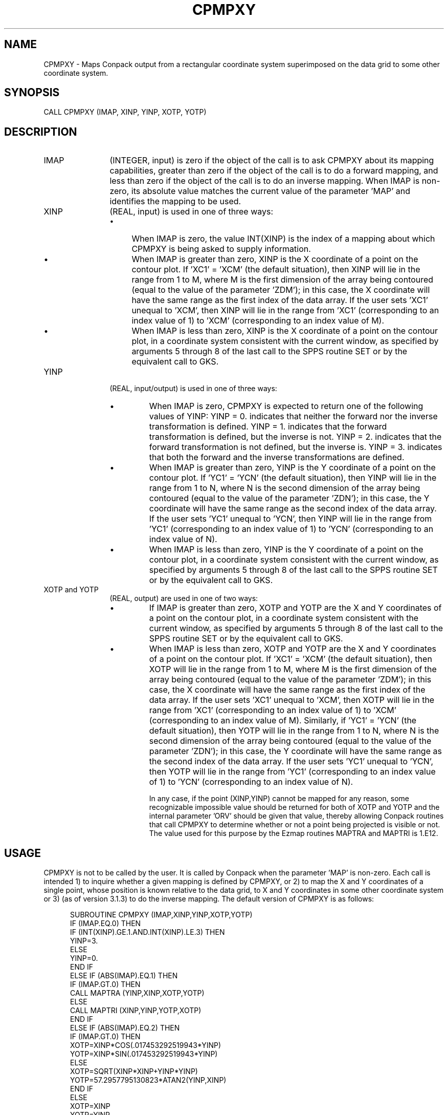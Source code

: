 .TH CPMPXY 3NCARG "March 1993" UNIX "NCAR GRAPHICS"
.na
.nh
.SH NAME
CPMPXY - 
Maps Conpack output from a rectangular
coordinate system superimposed on the data grid to some
other coordinate system.
.SH SYNOPSIS
CALL CPMPXY (IMAP, XINP, YINP, XOTP, YOTP)
.SH DESCRIPTION 
.IP IMAP 12
(INTEGER, input) is zero if the object of the call is 
to ask CPMPXY about its mapping capabilities, greater than 
zero if the object of the call is to do a forward mapping, 
and less than zero if the object of the call is to do an 
inverse mapping. When IMAP is non-zero, its absolute value 
matches the current value of the parameter 'MAP' and 
identifies the mapping to be used.
.IP XINP 12
(REAL, input) is used in one of three ways:
.RS
.IP \(bu 4
When IMAP is zero, the value INT(XINP) is the index of a 
mapping about which CPMPXY is being asked to supply 
information.
.IP \(bu 4
When IMAP is greater than zero, XINP is the X coordinate of 
a point on the contour plot. If 'XC1' = 'XCM' (the default 
situation), then XINP will lie in the range from 1 to M, 
where M is the first dimension of the array being contoured 
(equal to the value of the parameter 'ZDM'); in this case, 
the X coordinate will have the same range as the first 
index of the data array. If the user sets 'XC1' unequal to 
\&'XCM', then XINP will lie in the range from 'XC1' 
(corresponding to an index value of 1) to 'XCM' 
(corresponding to an index value of M).
.IP \(bu
When IMAP is less than zero, XINP is the X coordinate of a 
point on the contour plot, in a coordinate system 
consistent with the current window, as specified by 
arguments 5 through 8 of the last call to the SPPS routine 
SET or by the equivalent call to GKS.
.RE
.IP YINP 12
(REAL, input/output) is used in one of three ways:
.RS
.IP \(bu
When IMAP is zero, CPMPXY is expected to return one of the 
following values of YINP: YINP = 0. indicates that neither 
the forward nor the inverse transformation is defined. YINP 
= 1. indicates that the forward transformation is defined, 
but the inverse is not. YINP = 2. indicates that the 
forward transformation is not defined, but the inverse is. 
YINP = 3. indicates that both the forward and the inverse 
transformations are defined.
.IP \(bu
When IMAP is greater than zero, YINP is the Y coordinate of 
a point on the contour plot. If 'YC1' = 'YCN' (the default 
situation), then YINP will lie in the range from 1 to N, 
where N is the second dimension of the array being 
contoured (equal to the value of the parameter 'ZDN'); in 
this case, the Y coordinate will have the same range as the 
second index of the data array. If the user sets 'YC1' 
unequal to 'YCN', then YINP will lie in the range from 
\&'YC1' (corresponding to an index value of 1) to 'YCN' 
(corresponding to an index value of N).
.IP \(bu
When IMAP is less than zero, YINP is the Y coordinate of a 
point on the contour plot, in a coordinate system 
consistent with the current window, as specified by 
arguments 5 through 8 of the last call to the SPPS routine 
SET or by the equivalent call to GKS.
.RE
.IP "XOTP and YOTP" 12
(REAL, output) are used in one 
of two ways:
.RS
.IP \(bu
If IMAP is greater than zero, XOTP and YOTP are the X and Y 
coordinates of a point on the contour plot, in a coordinate 
system consistent with the current window, as specified by 
arguments 5 through 8 of the last call to the SPPS routine 
SET or by the equivalent call to GKS.
.IP \(bu
When IMAP is less than zero, XOTP and YOTP are the X and Y 
coordinates of a point on the contour plot. If 'XC1' = 
\&'XCM' (the default situation), then XOTP will lie in the 
range from 1 to M, where M is the first dimension of the 
array being contoured (equal to the value of the parameter 
\&'ZDM'); in this case, the X coordinate will have the same 
range as the first index of the data array. If the user 
sets 'XC1' unequal to 'XCM', then XOTP will lie in the 
range from 'XC1' (corresponding to an index value of 1) to 
\&'XCM' (corresponding to an index value of M). Similarly, if 
\&'YC1' = 'YCN' (the default situation), then YOTP will lie 
in the range from 1 to N, where N is the second dimension 
of the array being contoured (equal to the value of the 
parameter 'ZDN'); in this case, the Y coordinate will have 
the same range as the second index of the data array. If 
the user sets 'YC1' unequal to 'YCN', then YOTP will lie in 
the range from 'YC1' (corresponding to an index value of 1) 
to 'YCN' (corresponding to an index value of N).
.sp
In any case, if the point (XINP,YINP) cannot be mapped for 
any reason, some recognizable impossible value should be 
returned for both of XOTP and YOTP and the internal 
parameter 'ORV' should be given that value, thereby 
allowing Conpack routines that call CPMPXY to determine 
whether or not a point being projected is visible or not. 
The value used for this purpose by the Ezmap routines 
MAPTRA and MAPTRI is 1.E12.
.SH USAGE
CPMPXY is not to be called by the user. It is called by 
Conpack when the parameter 'MAP' is non-zero. Each call is 
intended 1) to inquire whether a given mapping is defined 
by CPMPXY, or 2) to map the X and Y coordinates of a single 
point, whose position is known relative to the data grid, 
to X and Y coordinates in some other coordinate system or 
3) (as of version 3.1.3) to do the inverse mapping. The 
default version of CPMPXY is as follows:
.sp
.RS 5
.nf
SUBROUTINE CPMPXY (IMAP,XINP,YINP,XOTP,YOTP)
  IF (IMAP.EQ.0) THEN
    IF (INT(XINP).GE.1.AND.INT(XINP).LE.3) THEN
      YINP=3.
    ELSE
      YINP=0.
    END IF
  ELSE IF (ABS(IMAP).EQ.1) THEN
    IF (IMAP.GT.0) THEN
      CALL MAPTRA (YINP,XINP,XOTP,YOTP)
    ELSE
      CALL MAPTRI (XINP,YINP,YOTP,XOTP)
    END IF
  ELSE IF (ABS(IMAP).EQ.2) THEN
    IF (IMAP.GT.0) THEN
      XOTP=XINP*COS(.017453292519943*YINP)
      YOTP=XINP*SIN(.017453292519943*YINP)
    ELSE
      XOTP=SQRT(XINP*XINP+YINP*YINP)
      YOTP=57.2957795130823*ATAN2(YINP,XINP)
    END IF
  ELSE
    XOTP=XINP
    YOTP=YINP
  END IF
  RETURN
END
.RE
.sp
When CPMPXY is called with IMAP = 0, it assumes it is being 
asked to return information about its mapping capabilities. 
XINP is assumed to have been given the value REAL(I), where 
I is the index of a mapping about which information is 
desired. CPMPXY sets YINP to indicate whether the mapping 
selected by I is implemented or not and whether its inverse 
is implemented or not. In the case of the default version 
of CPMPXY, mappings 1 through 3 are completely implemented 
(both forward and reverse), so a "3." is returned as the 
value of YINP; other mappings are not implemented at all, 
so a "0." is returned as the value of YINP.
.sp
When CPMPXY is called with IMAP = 1, the incoming X and Y 
coordinates are assumed to represent longitude and 
latitude, respectively; the Ezmap routine MAPTRA is called 
to find the X and Y coordinates of the projection of the 
specified point on the globe, and those coordinates are 
returned as the outgoing X and Y coordinates. When IMAP = 
-1, the incoming X and Y coordinates are assumed to be the X 
and Y coordinates of a projected point; the Ezmap routine 
MAPTRI is called to find the longitude and latitude of the 
original point on the globe, and those values are returned 
as the outgoing X and Y coordinates.
.sp
When IMAP = 2, the incoming X and Y coordinates are assumed 
to represent rho and theta (in degrees) in polar 
coordinates; from these are computed the output X and Y 
coordinates. When IMAP = -2, the incoming X and Y 
coordinates are used to compute rho and theta and those 
values are returned.
.sp
If IMAP is anything else, the input X and Y coordinates are 
simply returned as the output X and Y coordinates.
.sp
A user version of CPMPXY can be made to do any desired 
mapping. It should also be made, when IMAP = 0, to return 
correct information about its own capabilities.
.SH ACCESS
To use CPMPXY, load the NCAR Graphics libraries ncarg, ncarg_gks,
and ncarg_c, preferably in that order.  
.SH SEE ALSO
Online:
conpack,
cpback, cpchcf, cpchcl, cpchhl, cpchil, cpchll, cpcica, cpclam, cpcldm,
cpcldr, cpcltr, cpcnrc, cpdrpl, cpezct, cpgetc, cpgeti, cpgetr, cplbam,
cplbdr, cpmviw, cpmvrw, cppkcl, cppklb, cprect, cprset, cpscae, cpsetc,
cpseti, cpsetr, cpsps1, cpsps2, ncarg_cbind
.sp
Hardcopy:
NCAR Graphics Contouring and Mapping Tutorial
.SH COPYRIGHT
Copyright (C) 1987-2009
.br
University Corporation for Atmospheric Research
.br

The use of this Software is governed by a License Agreement.
